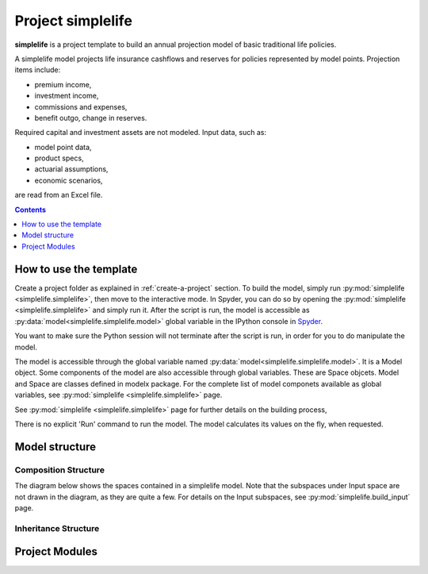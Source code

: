 .. module:: simplelife

.. _project_simplelife:

Project **simplelife**
======================

**simplelife** is a project template to build an annual projection
model of basic traditional life policies.

A simplelife model projects life insurance cashflows and reserves for policies
represented by model points. Projection items include:

* premium income,
* investment income,
* commissions and expenses,
* benefit outgo, change in reserves.

Required capital and investment assets are not modeled.
Input data, such as:

* model point data,
* product specs,
* actuarial assumptions,
* economic scenarios,

are read from an Excel file.

.. contents:: Contents
   :depth: 1
   :local:

How to use the template
-----------------------

Create a project folder as explained in :ref:`create-a-project` section.
To build the model, simply run :py:mod:`simplelife <simplelife.simplelife>`,
then move to the interactive mode. In Spyder, you can do so by opening the
:py:mod:`simplelife <simplelife.simplelife>` and simply run it.
After the script is run, the model is accessible
as :py:data:`model<simplelife.simplelife.model>` global variable
in the IPython console in `Spyder`_.


You want to make sure the Python session will not terminate after the script is run,
in order for you to do manipulate the model.

The model is accessible through the global variable named :py:data:`model<simplelife.simplelife.model>`.
It is a Model object. Some components of the model are also accessible through global variables.
These are Space objcets. Model and Space are classes defined in modelx package.
For the complete list of model componets available as global variables,
see :py:mod:`simplelife <simplelife.simplelife>` page.

See :py:mod:`simplelife <simplelife.simplelife>` page for further details on the building process,

There is no explicit 'Run' command to run the model. The model calculates its values on the fly, when requested.

.. _Spyder: https://pythonhosted.org/spyder/

Model structure
---------------

Composition Structure
^^^^^^^^^^^^^^^^^^^^^

The diagram below shows the spaces contained in a simplelife model.
Note that the subspaces under Input space are not drawn in the diagram,
as they are quite a few. For details on the Input subspaces, see :py:mod:`simplelife.build_input` page.

.. blockdiag::

   blockdiag {
     default_node_color="#D5E8D4";
     default_linecolor="#628E47";
     node_width=150;
     simplelife [shape=roundedbox, linecolor="#7B99C5", color="#D4E8FC", width=96]
     Proj [label="Projection[PolicyID]", stacked];
     simplelife <- Proj [hstyle=composition];
     Econ[label="Economic[ScenID]", stacked];
     simplelife <- Econ[hstyle=composition];
     Assumption [label="Assumption[PolicyID]", stacked];
     simplelife <- Assumption [hstyle=composition];
     Policy [label="Policy[PolicyID]", stacked];
     simplelife <- Policy [hstyle=composition];
     LifeTable [label="LifeTable\n[Sex, IntRate, TableID]", stacked];
     simplelife <- LifeTable [hstyle=composition];
     simplelife <- Input [hstyle=composition];
     "various..." [stacked, width=96];
     Input <- "various..."[hstyle=composition];
   }

Inheritance Structure
^^^^^^^^^^^^^^^^^^^^^

.. blockdiag::

   blockdiag {
     default_node_color="#D5E8D4";
     default_linecolor="#628E47";
     BaseProj[style=dotted]
     BaseProj <- OuterProj [hstyle=generalization]
     PresentValue[style=dotted]
     PresentValue <- OuterProj [hstyle=generalization];
   }



Project Modules
---------------

.. autosummary::
   :toctree: generated/
   :template: llmodule.rst

   ~simplelife
   ~build_input
   ~lifetable
   ~policy
   ~assumption
   ~economic
   ~projection
   ~present_value











   

   
   
   

   
   
   
